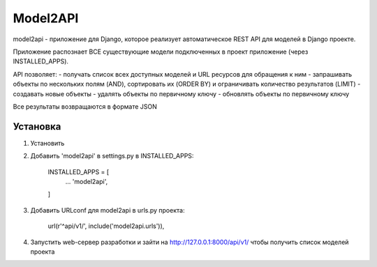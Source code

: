 =========
Model2API
=========

model2api - приложение для Django, которое реализует автоматическое REST API для моделей в Django проекте.

Приложение распознает ВСЕ существующие модели подключенных в проект приложение (через INSTALLED_APPS).

API позволяет:
- получать список всех доступных моделей и URL ресурсов для обращения к ним
- запрашивать объекты по нескольких полям (AND), сортировать их (ORDER BY) и ограничивать количество результатов (LIMIT)
- создавать новые объекты
- удалять объекты по первичному ключу
- обновлять объекты по первичному ключу

Все результаты возвращаются в формате JSON

Установка
---------

1. Установить

2. Добавить 'model2api' в settings.py в INSTALLED_APPS:

    INSTALLED_APPS = [
        ...
        'model2api',
    ]

3. Добавить URLconf для model2api в urls.py проекта:

    url(r'^api/v1/', include('model2api.urls')),

4. Запустить web-сервер разработки и зайти на http://127.0.0.1:8000/api/v1/ чтобы получить список моделей проекта
